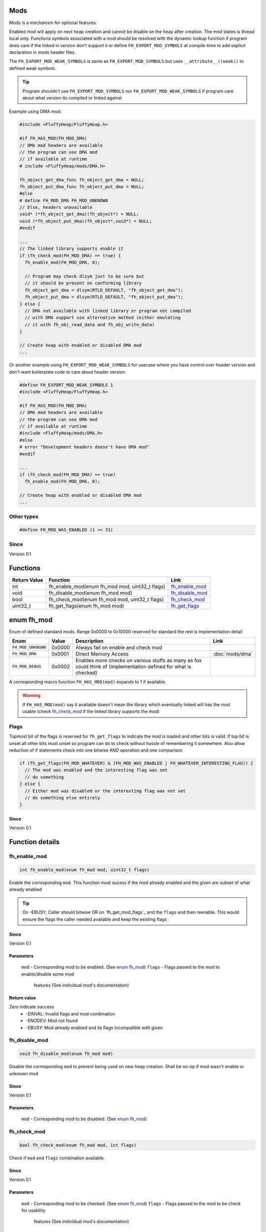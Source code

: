 Mods
####

Mods is a mechanism for optional features.

Enabled mod will apply on next heap creation and
cannot be disable on the heap after creation. The
mod states is thread local only. Functions symbols
associated with a mod should be resolved with the
dynamic lookup function if program does care if
the linked in version don't support it or define
``FH_EXPORT_MOD_SYMBOLS`` at compile-time to add
explicit declaration in mods header files.

The ``FH_EXPORT_MOD_WEAK_SYMBOLS`` is same as
``FH_EXPORT_MOD_SYMBOLS`` but uses ``__attribute__((weak))``
to defined weak symbols.

.. tip::
   Program shouldn't use ``FH_EXPORT_MOD_SYMBOLS`` nor ``FH_EXPORT_MOD_WEAK_SYMBOLS``
   if program care about what version its compiled or linked against

Example using DMA mod:

.. code-block:: c

   #include <FluffyHeap/FluffyHeap.h>
   
   #if FH_HAS_MOD(FH_MOD_DMA)
   // DMA mod headers are available
   // the program can use DMA mod
   // if available at runtime
   # include <FluffyHeap/mods/DMA.h>
   
   fh_object_get_dma_func fh_object_get_dma = NULL;
   fh_object_put_dma_func fh_object_put_dma = NULL;
   #else
   # define FH_MOD_DMA FH_MOD_UNKNOWN
   // Else, headers unavailable
   void* (*fh_object_get_dma)(fh_object*) = NULL;
   void (*fh_object_put_dma)(fh_object*,void*) = NULL;
   #endif
   
   ...
   // The linked library supports enable it
   if (fh_check_mod(FH_MOD_DMA) == true) {
     fh_enable_mod(FH_MOD_DMA, 0);
     
     // Program may check dlsym just to be sure but
     // it should be present on conforming library
     fh_object_get_dma = dlsym(RTLD_DEFAULT, "fh_object_get_dma");
     fh_object_put_dma = dlsym(RTLD_DEFAULT, "fh_object_put_dma");
   } else {
     // DMA not available with linked library or program not compiled
     // with DMA support use alternative method (either emulating
     // it with fh_obj_read_data and fh_obj_write_data)
   }
   
   // Create heap with enabled or disabled DMA mod
   ...

Or another example using ``FH_EXPORT_MOD_WEAK_SYMBOLS`` for usecase
where you have control over header version and don't want boilerplate
code to care about header version. 

.. code-block:: c

   #define FH_EXPORT_MOD_WEAK_SYMBOLS 1
   #include <FluffyHeap/FluffyHeap.h>
   
   #if FH_HAS_MOD(FH_MOD_DMA)
   // DMA mod headers are available
   // the program can use DMA mod
   // if available at runtime
   #include <FluffyHeap/mods/DMA.h>
   #else
   # error "Development headers doesn't have DMA mod"
   #endif
   
   ...
   if (fh_check_mod(FH_MOD_DMA) == true)
     fh_enable_mod(FH_MOD_DMA, 0);
   
   // Create heap with enabled or disabled DMA mod
   ...

Other types
***********
.. code-block:: c

   #define FH_MOD_WAS_ENABLED (1 << 31)

Since
*****
Version 0.1

Functions
#########
+--------------+------------------------------------------------+-------------------+
| Return Value | Function                                       | Link              |
+==============+================================================+===================+
| int          | fh_enable_mod(enum fh_mod mod, uint32_t flags) | `fh_enable_mod`_  |
+--------------+------------------------------------------------+-------------------+
| void         | fh_disable_mod(enum fh_mod mod)                | `fh_disable_mod`_ |
+--------------+------------------------------------------------+-------------------+
| bool         | fh_check_mod(enum fh_mod mod, uint32_t flags)  | `fh_check_mod`_   |
+--------------+------------------------------------------------+-------------------+
| uint32_t     | fh_get_flags(enum fh_mod mod)                  | `fh_get_flags`_   |
+--------------+------------------------------------------------+-------------------+

enum fh_mod
###########
Enum of defined standard mods. Range 0x0000 to 0x10000
reserved for standard the rest is implementation detail

+--------------------+--------+------------------------------------------------------------------------------------------------------------------+----------------------+
| Enum               | Value  | Description                                                                                                      | Link                 |
+====================+========+==================================================================================================================+======================+
| ``FH_MOD_UNKNOWN`` | 0x0000 | Always fail on enable and check mod                                                                              |                      |
+--------------------+--------+------------------------------------------------------------------------------------------------------------------+----------------------+
| ``FH_MOD_DMA``     | 0x0001 | Direct Memory Access                                                                                             | :doc:`mods/dma`      |
+--------------------+--------+------------------------------------------------------------------------------------------------------------------+----------------------+
| ``FH_MOD_DEBUG``   | 0x0002 | Enables more checks on various stuffs as many as fox could think of (implementation defined for what is checked) |                      |
+--------------------+--------+------------------------------------------------------------------------------------------------------------------+----------------------+

A corresponding macro function ``FH_HAS_MOD(mod)`` expands to 1 if available.

.. warning::
   If ``FH_HAS_MOD(mod)`` say it available doesn't mean the library which eventually
   linked will has the mod usable (check `fh_check_mod`_ if the linked library
   supports the mod)

Flags
*****
Topmost bit of the flags is reserved for ``fh_get_flags`` to indicate
the mod is loaded and other bits is valid. If top bit is unset all other
bits must unset so program can do to check without hassle of
remembering it somewhere. Also allow reduction of if statements
check into one bitwise AND operation and one comparison

.. code-block:: c

   if (fh_get_flags(FH_MOD_WHATEVER) & (FH_MOD_WAS_ENABLED | FH_WHATEVER_INTERESTING_FLAG)) {
     // The mod was enabled and the interesting flag was set
     // do something
   } else {
     // Either mod was disabled or the interesting flag was not set
     // do something else entirely
   }

Since
=====
Version 0.1

Function details
################

fh_enable_mod
*************
.. code-block:: c

   int fh_enable_mod(enum fh_mod mod, uint32_t flags)

Enable the corresponding ``mod``. This function must sucess
if the mod already enabled and the given are subset of what
already enabled

.. tip::
   On -EBUSY, Caller should bitwise OR on `fh_get_mod_flags`_ and
   the ``flags`` and then reenable. This would ensure the flags the
   caller needed available and keep the existing flags

Since
=====
Version 0.1

Parameters
==========
  ``mod`` - Corresponding mod to be enabled. (See `enum fh_mod`_)
  ``flags`` - Flags passed to the mod to enable/disable some mod
              features (See individual mod's documentation)

Return value
============
Zero indicate success
 * -EINVAL: Invalid flags and mod combination
 * -ENODEV: Mod not found
 * -EBUSY: Mod already enabled and its flags incompatible with given

fh_disable_mod
**************
.. code-block:: c

   void fh_disable_mod(enum fh_mod mod)

Disable the corresponding ``mod`` to prevent being used on new heap creation.
Shall be no-op if mod wasn't enable or unknown mod

Since
=====
Version 0.1

Parameters
==========
  ``mod`` - Corresponding mod to be disabled. (See `enum fh_mod`_)

fh_check_mod
************
.. code-block:: c

   bool fh_check_mod(enum fh_mod mod, int flags)

Check if ``mod`` and ``flags`` combination available.

Since
=====
Version 0.1

Parameters
==========
  ``mod`` - Corresponding mod to be checked. (See `enum fh_mod`_)
  ``flags`` - Flags passed to the mod to be check for usability
              features (See individual mod's documentation)

Return value
============
True if a ``mod`` and ``flags`` combination is available and usable.

fh_get_flags
************
.. code-block:: c

   uint32_t fh_get_flags(enum fh_mod mod)

Gets flag which was set during fh_enable_mod call

Since
=====
Version 0.1

Parameters
==========
  ``mod`` - Corresponding mod to be checked. (See `enum fh_mod`_)

Return value
============
The requested flags (check top most bit to see the flags is valid)
